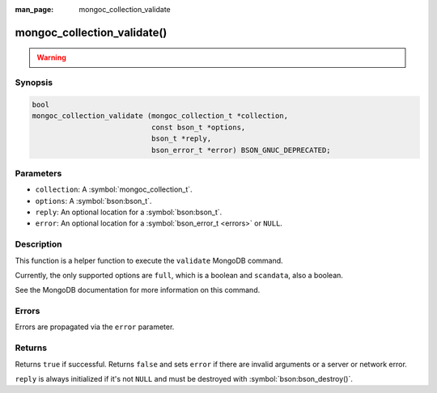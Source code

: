:man_page: mongoc_collection_validate

mongoc_collection_validate()
============================

.. warning::
   .. deprecated:: 1.10.0

      This helper function is deprecated and should not be used in new code. Run the `validate <https://www.mongodb.com/docs/manual/reference/command/validate/>`_ command directly with :symbol:`mongoc_client_read_command_with_opts()` instead.

Synopsis
--------

.. code-block:: c

  bool
  mongoc_collection_validate (mongoc_collection_t *collection,
                              const bson_t *options,
                              bson_t *reply,
                              bson_error_t *error) BSON_GNUC_DEPRECATED;

Parameters
----------

* ``collection``: A :symbol:`mongoc_collection_t`.
* ``options``: A :symbol:`bson:bson_t`.
* ``reply``: An optional location for a :symbol:`bson:bson_t`.
* ``error``: An optional location for a :symbol:`bson_error_t <errors>` or ``NULL``.

Description
-----------

This function is a helper function to execute the ``validate`` MongoDB command.

Currently, the only supported options are ``full``, which is a boolean and ``scandata``, also a boolean.

See the MongoDB documentation for more information on this command.

Errors
------

Errors are propagated via the ``error`` parameter.

Returns
-------

Returns ``true`` if successful. Returns ``false`` and sets ``error`` if there are invalid arguments or a server or network error.

``reply`` is always initialized if it's not ``NULL`` and must be destroyed with :symbol:`bson:bson_destroy()`.

